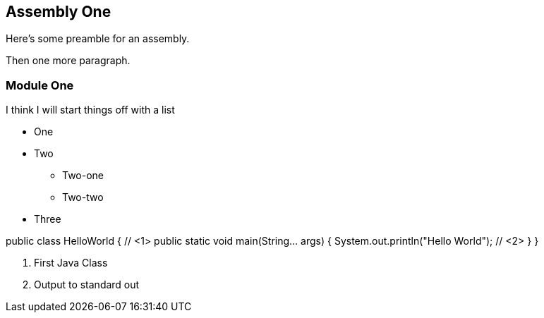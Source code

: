 == Assembly One

Here's some preamble for an assembly.

Then one more paragraph.

[module-type="proc"]
=== Module One

I think I will start things off with a list

* One
* Two
** Two-one
** Two-two
* Three

[source,java]
====
public class HelloWorld { // <1>
    public static void main(String... args) {
        System.out.println("Hello World"); // <2>
    }
}
====
<1> First Java Class
<2> Output to standard out
